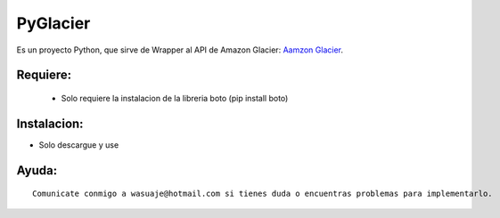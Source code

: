 =======
PyGlacier
=======

Es un proyecto Python, que sirve de Wrapper al API de Amazon Glacier: `Aamzon Glacier <http://http://aws.amazon.com/es/glacier/>`_.



Requiere:
---------

 - Solo requiere la instalacion de la libreria boto (pip install boto)


Instalacion:
------------

- Solo descargue y use

::




Ayuda:
-----------------

::

 Comunicate conmigo a wasuaje@hotmail.com si tienes duda o encuentras problemas para implementarlo.
